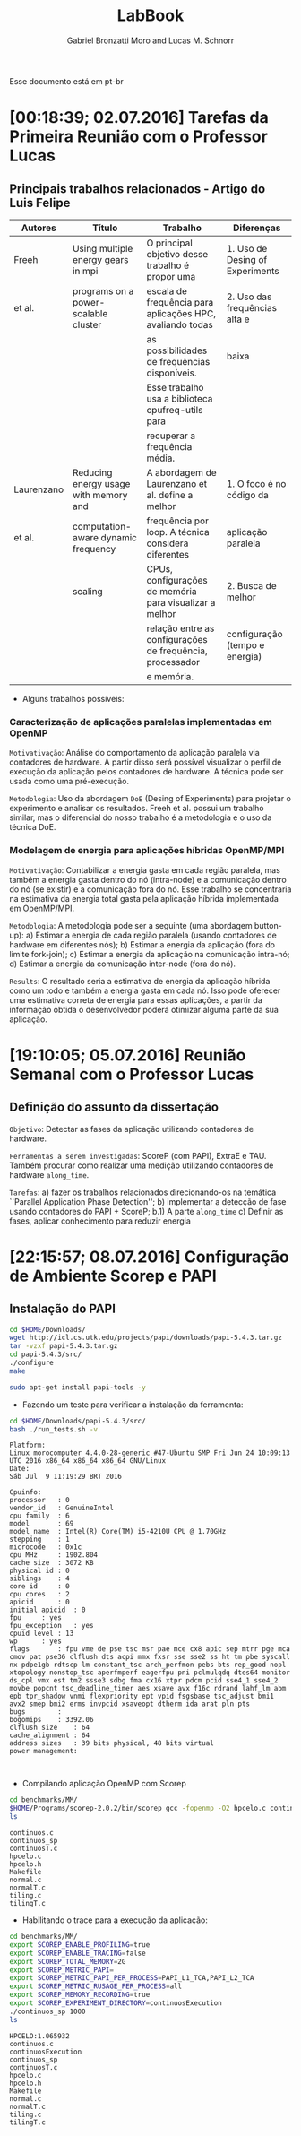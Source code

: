 #+TITLE: LabBook
#+AUTHOR: Gabriel Bronzatti Moro and Lucas M. Schnorr
#+LATEX_HEADER: \usepackage[margin=2cm,a4paper]{geometry}
#+STARTUP: overview indent
#+TAGS: Gabriel(G) Lucas(L) noexport(n) deprecated(d) ArqOrgProcs(p) IParProg(q)
#+EXPORT_SELECT_TAGS: export
#+EXPORT_EXCLUDE_TAGS: noexport
#+SEQ_TODO: TODO(t!) STARTED(s!) WAITING(w!) | DONE(d!) CANCELLED(c!) DEFERRED(f!)

Esse documento está em pt-br

* [00:18:39; 02.07.2016] Tarefas da Primeira Reunião com o Professor Lucas
** Principais trabalhos relacionados - Artigo do Luis Felipe
|------------+---------------------------------------+-----------------------------------------------------------+---------------------------------|
| Autores    | Título                                | Trabalho                                                  | Diferenças                      |
|------------+---------------------------------------+-----------------------------------------------------------+---------------------------------|
| Freeh      | Using multiple energy gears in mpi    | O principal objetivo desse trabalho é propor uma          | 1. Uso de Desing of Experiments |
| et al.     | programs on a power-scalable cluster  | escala de frequência para aplicações HPC, avaliando todas | 2. Uso das frequências alta e   |
|            |                                       | as possibilidades de frequências disponíveis.             | baixa                           |
|            |                                       | Esse trabalho usa a biblioteca cpufreq-utils para         |                                 |
|            |                                       | recuperar a frequência média.                             |                                 |
|------------+---------------------------------------+-----------------------------------------------------------+---------------------------------|
| Laurenzano | Reducing energy usage with memory and | A abordagem de Laurenzano et al. define a melhor          | 1. O foco é no código da        |
| et al.     | computation-aware dynamic frequency   | frequência por loop. A técnica considera diferentes       | aplicação paralela              |
|            | scaling                               | CPUs, configurações de memória para visualizar a melhor   | 2. Busca de melhor              |
|            |                                       | relação entre as configurações de frequência, processador | configuração (tempo e energia)  |
|            |                                       | e memória.                                                |                                 |
|------------+---------------------------------------+-----------------------------------------------------------+---------------------------------|
- Alguns trabalhos possíveis: 
*** Caracterização de aplicações paralelas implementadas em OpenMP
	=Motivativação=: Análise do comportamento da aplicação paralela
	via contadores de hardware. A partir disso será possível
	visualizar o perfil de execução da aplicação pelos contadores
	de hardware. A técnica pode ser usada como uma pré-execução.

	=Metodologia=: Uso da abordagem =DoE= (Desing of Experiments) para
	projetar o experimento e analisar os resultados. Freeh et
	al. possui um trabalho similar, mas o diferencial do nosso
	trabalho é a metodologia e o uso da técnica DoE.
        
*** Modelagem de energia para aplicações híbridas OpenMP/MPI
	=Motivativação=: Contabilizar a energia gasta em cada região
	paralela, mas também a energia gasta dentro do nó (intra-node)
	e a comunicação dentro do nó (se existir) e a comunicação fora
	do nó. Esse trabalho se concentraria na estimativa da energia
	total gasta pela aplicação híbrida implementada em
	OpenMP/MPI.

	=Metodologia=: A metodologia pode ser a seguinte (uma abordagem
	button-up):
        a) Estimar a energia de cada região paralela (usando
           contadores de hardware em diferentes nós);
        b) Estimar a energia da aplicação (fora do limite fork-join);
        c) Estimar a energia da aplicação na comunicação intra-nó;
        d) Estimar a energia da comunicação inter-node (fora do nó).

  =Results=: O resultado seria a estimativa de energia da aplicação
  híbrida como um todo e também a energia gasta em cada nó. Isso pode
  oferecer uma estimativa correta de energia para essas aplicações, a
  partir da informação obtida o desenvolvedor poderá otimizar alguma
  parte da sua aplicação.
* [19:10:05; 05.07.2016] Reunião Semanal com o Professor Lucas
** Definição do assunto da dissertação
	=Objetivo=: Detectar as fases da aplicação utilizando contadores
	de hardware.

    =Ferramentas a serem investigadas=: ScoreP (com PAPI), ExtraE e
    TAU. Também procurar como realizar uma medição utilizando
    contadores de hardware =along_time=.

    =Tarefas=: 
    	a) fazer os trabalhos relacionados direcionando-os na
    temática ``Parallel Application Phase Detection'';
    	b) implementar a detecção de fase usando contadores do PAPI +
           ScoreP;
       	    b.1) A parte =along_time=
		c) Definir as fases, aplicar conhecimento para reduzir energia
    
* [22:15:57; 08.07.2016] Configuração de Ambiente Scorep e PAPI
** Instalação do PAPI
#+begin_src sh :results output :exports both
cd $HOME/Downloads/
wget http://icl.cs.utk.edu/projects/papi/downloads/papi-5.4.3.tar.gz
tar -vzxf papi-5.4.3.tar.gz
cd papi-5.4.3/src/
./configure
make
#+end_src

#+begin_src sh :results output :exports both
sudo apt-get install papi-tools -y
#+end_src

- Fazendo um teste para verificar a instalação da ferramenta:

#+begin_src sh :results output :exports both
cd $HOME/Downloads/papi-5.4.3/src/
bash ./run_tests.sh -v
#+end_src

#+RESULTS:
#+begin_example
Platform:
Linux morocomputer 4.4.0-28-generic #47-Ubuntu SMP Fri Jun 24 10:09:13 UTC 2016 x86_64 x86_64 x86_64 GNU/Linux
Date:
Sáb Jul  9 11:19:29 BRT 2016

Cpuinfo:
processor	: 0
vendor_id	: GenuineIntel
cpu family	: 6
model		: 69
model name	: Intel(R) Core(TM) i5-4210U CPU @ 1.70GHz
stepping	: 1
microcode	: 0x1c
cpu MHz		: 1902.804
cache size	: 3072 KB
physical id	: 0
siblings	: 4
core id		: 0
cpu cores	: 2
apicid		: 0
initial apicid	: 0
fpu		: yes
fpu_exception	: yes
cpuid level	: 13
wp		: yes
flags		: fpu vme de pse tsc msr pae mce cx8 apic sep mtrr pge mca cmov pat pse36 clflush dts acpi mmx fxsr sse sse2 ss ht tm pbe syscall nx pdpe1gb rdtscp lm constant_tsc arch_perfmon pebs bts rep_good nopl xtopology nonstop_tsc aperfmperf eagerfpu pni pclmulqdq dtes64 monitor ds_cpl vmx est tm2 ssse3 sdbg fma cx16 xtpr pdcm pcid sse4_1 sse4_2 movbe popcnt tsc_deadline_timer aes xsave avx f16c rdrand lahf_lm abm epb tpr_shadow vnmi flexpriority ept vpid fsgsbase tsc_adjust bmi1 avx2 smep bmi2 erms invpcid xsaveopt dtherm ida arat pln pts
bugs		:
bogomips	: 3392.06
clflush size	: 64
cache_alignment	: 64
address sizes	: 39 bits physical, 48 bits virtual
power management:


#+end_example

- Compilando aplicação OpenMP com Scorep

#+begin_src sh :results output :exports both
cd benchmarks/MM/
$HOME/Programs/scorep-2.0.2/bin/scorep gcc -fopenmp -O2 hpcelo.c continuos.c -o continuos_sp
ls
#+end_src

#+RESULTS:
#+begin_example
continuos.c
continuos_sp
continuosT.c
hpcelo.c
hpcelo.h
Makefile
normal.c
normalT.c
tiling.c
tilingT.c
#+end_example

- Habilitando o trace para a execução da aplicação:

#+begin_src sh :results output :exports both
cd benchmarks/MM/
export SCOREP_ENABLE_PROFILING=true
export SCOREP_ENABLE_TRACING=false
export SCOREP_TOTAL_MEMORY=2G
export SCOREP_METRIC_PAPI=
export SCOREP_METRIC_PAPI_PER_PROCESS=PAPI_L1_TCA,PAPI_L2_TCA
export SCOREP_METRIC_RUSAGE_PER_PROCESS=all
export SCOREP_MEMORY_RECORDING=true
export SCOREP_EXPERIMENT_DIRECTORY=continuosExecution 
./continuos_sp 1000
ls
#+end_src

#+RESULTS:
#+begin_example
HPCELO:1.065932
continuos.c
continuosExecution
continuos_sp
continuosT.c
hpcelo.c
hpcelo.h
Makefile
normal.c
normalT.c
tiling.c
tilingT.c
#+end_example
